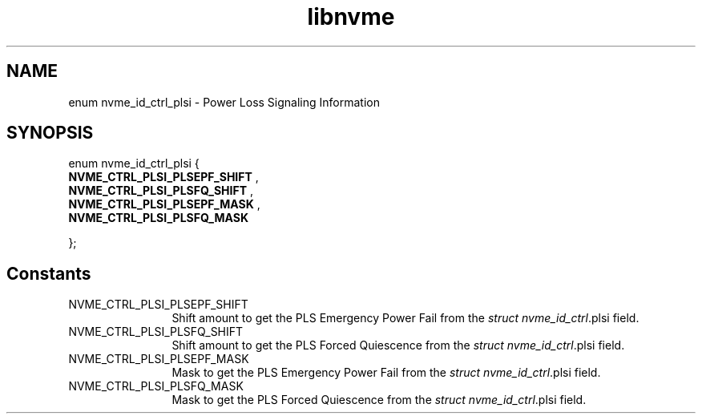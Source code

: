 .TH "libnvme" 9 "enum nvme_id_ctrl_plsi" "April 2025" "API Manual" LINUX
.SH NAME
enum nvme_id_ctrl_plsi \- Power Loss Signaling Information
.SH SYNOPSIS
enum nvme_id_ctrl_plsi {
.br
.BI "    NVME_CTRL_PLSI_PLSEPF_SHIFT"
, 
.br
.br
.BI "    NVME_CTRL_PLSI_PLSFQ_SHIFT"
, 
.br
.br
.BI "    NVME_CTRL_PLSI_PLSEPF_MASK"
, 
.br
.br
.BI "    NVME_CTRL_PLSI_PLSFQ_MASK"

};
.SH Constants
.IP "NVME_CTRL_PLSI_PLSEPF_SHIFT" 12
Shift amount to get the PLS Emergency Power Fail from the
\fIstruct nvme_id_ctrl\fP.plsi field.
.IP "NVME_CTRL_PLSI_PLSFQ_SHIFT" 12
Shift amount to get the PLS Forced Quiescence from the
\fIstruct nvme_id_ctrl\fP.plsi field.
.IP "NVME_CTRL_PLSI_PLSEPF_MASK" 12
Mask to get the PLS Emergency Power Fail from the
\fIstruct nvme_id_ctrl\fP.plsi field.
.IP "NVME_CTRL_PLSI_PLSFQ_MASK" 12
Mask to get the PLS Forced Quiescence from the
\fIstruct nvme_id_ctrl\fP.plsi field.
